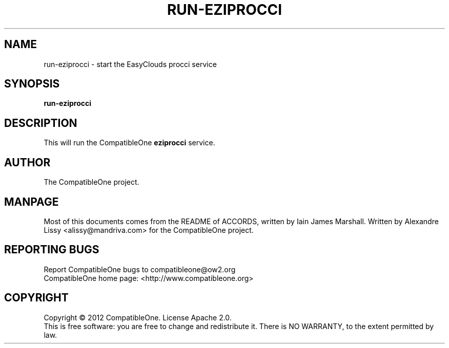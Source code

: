 .TH RUN-EZIPROCCI "7" "October 2012" "CompatibleOne" "Platform"
.SH NAME
run\-eziprocci \- start the EasyClouds procci service
.SH SYNOPSIS
\fBrun-eziprocci\fR
.PP
.SH DESCRIPTION
.\" Add any additional description here
.PP
This will run the CompatibleOne \fBeziprocci\fR service.
.SH AUTHOR
The CompatibleOne project.
.SH MANPAGE
Most of this documents comes from the README of ACCORDS, written by Iain James Marshall.
Written by Alexandre Lissy <alissy@mandriva.com> for the CompatibleOne project.
.SH "REPORTING BUGS"
Report CompatibleOne bugs to compatibleone@ow2.org
.br
CompatibleOne home page: <http://www.compatibleone.org>
.SH COPYRIGHT
Copyright \(co 2012 CompatibleOne.
License Apache 2.0.
.br
This is free software: you are free to change and redistribute it.
There is NO WARRANTY, to the extent permitted by law.
